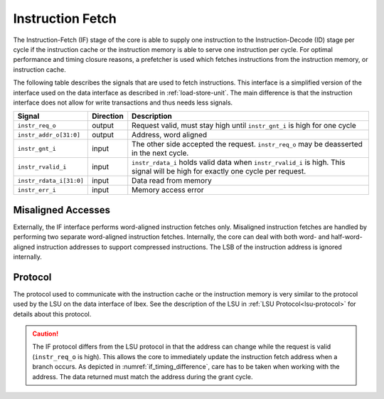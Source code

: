 .. _instruction-fetch:

Instruction Fetch
=================

The Instruction-Fetch (IF) stage of the core is able to supply one instruction to the Instruction-Decode (ID) stage per cycle if the instruction cache or the instruction memory is able to serve one instruction per cycle.
For optimal performance and timing closure reasons, a prefetcher is used which fetches instructions from the instruction memory, or instruction cache.

The following table describes the signals that are used to fetch instructions.
This interface is a simplified version of the interface used on the data interface as described in :ref:`load-store-unit`.
The main difference is that the instruction interface does not allow for write transactions and thus needs less signals.

.. tabularcolumns:: |p{4cm}|l|p{9cm}|

+-------------------------+-----------+-----------------------------------------------+
| Signal                  | Direction | Description                                   |
+=========================+===========+===============================================+
| ``instr_req_o``         | output    | Request valid, must stay high until           |
|                         |           | ``instr_gnt_i`` is high for one cycle         |
+-------------------------+-----------+-----------------------------------------------+
| ``instr_addr_o[31:0]``  | output    | Address, word aligned                         |
+-------------------------+-----------+-----------------------------------------------+
| ``instr_gnt_i``         | input     | The other side accepted the request.          |
|                         |           | ``instr_req_o`` may be deasserted in the next |
|                         |           | cycle.                                        |
+-------------------------+-----------+-----------------------------------------------+
| ``instr_rvalid_i``      | input     | ``instr_rdata_i`` holds valid data when       |
|                         |           | ``instr_rvalid_i`` is high. This signal will  |
|                         |           | be high for exactly one cycle per request.    |
+-------------------------+-----------+-----------------------------------------------+
| ``instr_rdata_i[31:0]`` | input     | Data read from memory                         |
+-------------------------+-----------+-----------------------------------------------+
| ``instr_err_i``         | input     | Memory access error                           |
+-------------------------+-----------+-----------------------------------------------+


Misaligned Accesses
-------------------

Externally, the IF interface performs word-aligned instruction fetches only.
Misaligned instruction fetches are handled by performing two separate word-aligned instruction fetches.
Internally, the core can deal with both word- and half-word-aligned instruction addresses to support compressed instructions.
The LSB of the instruction address is ignored internally.


Protocol
--------

The protocol used to communicate with the instruction cache or the instruction memory is very similar to the protocol used by the LSU on the data interface of Ibex.
See the description of the LSU in :ref:`LSU Protocol<lsu-protocol>` for details about this protocol.

.. caution::

   The IF protocol differs from the LSU protocol in that the address can change while the request is valid (``instr_req_o`` is high).
   This allows the core to immediately update the instruction fetch address when a branch occurs.
   As depicted in :numref:`if_timing_difference`, care has to be taken when working with the address.
   The data returned must match the address during the grant cycle.

   .. wavedrom::
      :name: if_timing_difference
      :caption: Memory transaction with wait states

      {"signal":
        [
          {"name": "clk", "wave": "p......"},
          {"name": "instr_req_o", "wave": "01..0.."},
          {"name": "instr_addr_o", "wave": "x=.=xxx", "data": ["Addr1", "Addr2"]},
          {"name": "instr_gnt_i", "wave": "0..10.."},
          {"name": "instr_rvalid_i", "wave": "0....10"},
          {"name": "instr_rdata_i", "wave": "xxxxx=x", "data": ["RData2"]}
        ],
        "config": { "hscale": 2 }
      }
